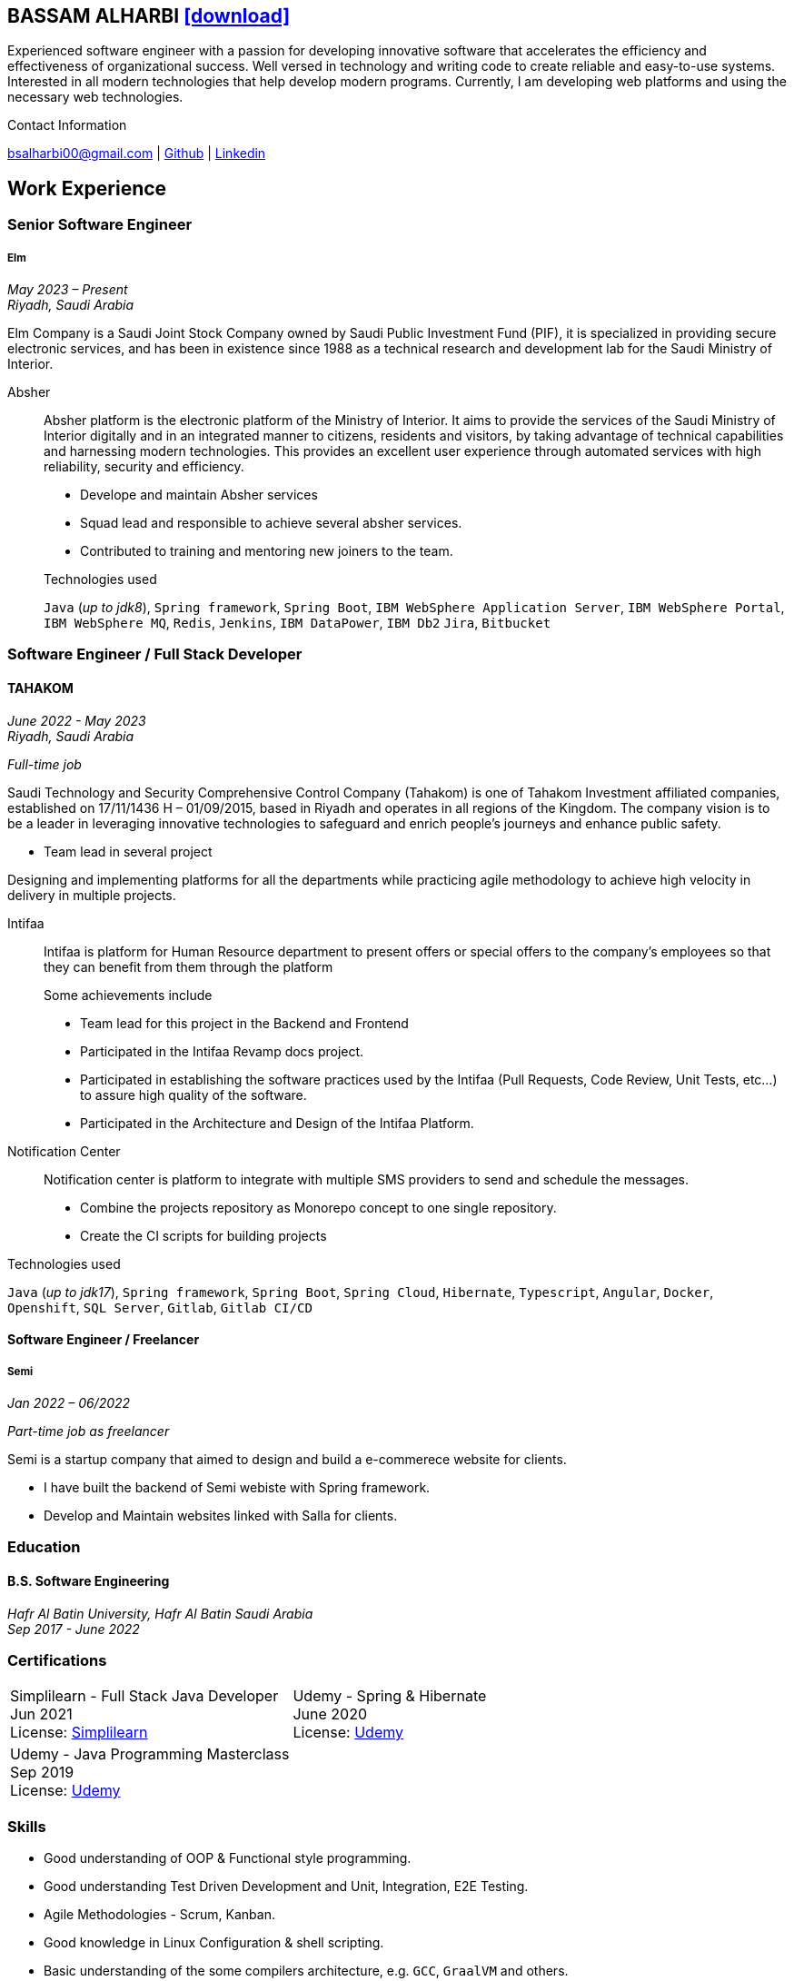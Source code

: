 :icons: font
:pdf-theme: pdf-theme.yml

ifeval::["{backend}" == "html5"]
== BASSAM ALHARBI http://bsa10.github.io/cv.pdf[icon:download[0.5x],role=external,window=_blank]
endif::[]

ifeval::["{backend}" == "pdf"]
== BASSAM ALHARBI http://bsa10.github.io/index.html[icon:globe-africa[0.5x],role=external,window=_blank]
endif::[]

Experienced software engineer with a passion for developing innovative software that accelerates 
the efficiency and effectiveness of organizational success. Well versed in technology and writing
code to create reliable and easy-to-use systems. Interested in all modern technologies that help 
develop modern programs. Currently, I am developing web platforms and using the necessary 
web technologies.

.Contact Information
****
[.text-center]
bsalharbi00@gmail.com
| https://github.com/bsa10[Github,role=external,window=_blank]
| https://www.linkedin.com/in/bsa10[Linkedin,role=external,window=_blank]
****

== Work Experience

=== Senior Software Engineer
===== Elm
__May 2023 – Present +
Riyadh, Saudi Arabia__

Elm Company is a Saudi Joint Stock Company owned by Saudi Public Investment Fund (PIF), it is specialized in providing
secure electronic services, and has been in existence since 1988 as a technical research and development lab for
the Saudi Ministry of Interior. +

Absher::
Absher platform is the electronic platform of the Ministry of Interior.
It aims to provide the services of the Saudi Ministry of Interior digitally and in an integrated
manner to citizens, residents and visitors, by taking advantage of technical
capabilities and harnessing modern technologies. This provides an excellent
user experience through automated services with high reliability, security and efficiency.

- Develope and maintain Absher services
- Squad lead and responsible to achieve several absher services.
- Contributed to training and mentoring new joiners to the team.

+
.Technologies used
`Java` (__up to jdk8__), `Spring framework`, `Spring Boot`,
`IBM WebSphere Application Server`, `IBM WebSphere Portal`, `IBM WebSphere MQ`,
`Redis`, `Jenkins`, `IBM DataPower`, `IBM Db2`
`Jira`, `Bitbucket`


=== Software Engineer / Full Stack Developer
==== TAHAKOM
__ June 2022 - May 2023 +
Riyadh, Saudi Arabia__

__ Full-time job__

Saudi Technology and Security Comprehensive Control Company (Tahakom)
is one of Tahakom Investment affiliated companies, established on 17/11/1436 H – 01/09/2015,
based in Riyadh and operates in all regions of the Kingdom. The company vision is
to be a leader in leveraging innovative technologies to safeguard and enrich
people’s journeys and enhance public safety.

* Team lead in several project

Designing and implementing platforms for all the departments while practicing
agile methodology to achieve high velocity in delivery in multiple projects.

Intifaa::
Intifaa is platform for Human Resource department to present offers or special offers
to the company’s employees so that they can benefit from them through the platform

+
.Some achievements include
[square]
- Team lead for this project in the Backend and Frontend
- Participated in the Intifaa Revamp docs project.
- Participated in establishing the software practices used by the Intifaa
(Pull Requests, Code Review, Unit Tests, etc...) to assure high quality of the software.
- Participated in the Architecture and Design of the Intifaa Platform.

Notification Center::
Notification center is platform to integrate with multiple SMS providers to send
and schedule the messages.

* Combine the projects repository as Monorepo concept to one single repository.
* Create the CI scripts for building projects


.Technologies used
`Java` (__up to jdk17__), `Spring framework`, `Spring Boot`, `Spring Cloud`, `Hibernate`,
`Typescript`, `Angular`, `Docker`, `Openshift`, `SQL Server`,  `Gitlab`, `Gitlab CI/CD`

==== Software Engineer / Freelancer
===== Semi
__Jan 2022 – 06/2022 __

__ Part-time job as freelancer__

Semi is a startup company that aimed to design and build a e-commerece website for clients.

- I have built the backend of Semi webiste with Spring framework.
- Develop and Maintain websites linked with Salla for clients.


=== Education

==== B.S. Software Engineering
__Hafr Al Batin University, Hafr Al Batin Saudi Arabia +
Sep 2017 - June 2022__

=== Certifications

[cols="1,1",frame=none, grid=none]
|===
| Simplilearn - Full Stack Java Developer +
Jun 2021 +
License: https://success.simplilearn.com/6623148a-8281-471e-844f-99c39404c5eb[Simplilearn]
| Udemy - Spring & Hibernate +
June 2020 +
License: https://www.udemy.com/certificate/UC-aa5b91ca-e5bf-4a76-bcf2-728564bb7b18/[Udemy]
| Udemy - Java Programming Masterclass +
Sep 2019 +
License: https://ude.my/UC-27083876-a569-45eb-8c43-14f1b8bff9a0[Udemy]
|
|===

=== Skills

* Good understanding of OOP & Functional style programming.
* Good understanding Test Driven Development and Unit, Integration, E2E Testing.
* Agile Methodologies - Scrum, Kanban.
* Good knowledge in Linux Configuration & shell scripting.
* Basic understanding of the some compilers architecture, e.g. `GCC`, `GraalVM` and others.
* Distributed Programming, messaging, stream processing and data pipelines (`RabbitMQ`, `Kafka`, `JMS`).
* Good background in Web Services (SOAP-based and REST).
* Experience with full-Stack Web Development (`Angular`, `Vue.js`, `Mustache.js`, and others).
* Basic knowledge Linux programming (syscalls, filesystems, namespaces and others).
* Basic knowledge of IBM solutions (`IBM WebSphere Portal`, `IBM WebShpere Application Service`, `IBM WebShepere MQ`, `IBM Db2`, `IBM DataPower`)
* Good understanding of RDBMS, NoSQL databases, Big Data and Database Sharding techniques.
* Basic knowledge and experience about NoSQL solutions such as `MongoDB`, `Redis`.
* Experience in different RDBMS - `Oracle`, `SQL Server`, `MySQL`, `PostgreSQL`, `IBM db2`.
* Basic understanding of Unicode and other related char encoding standards.
* Basic understanding of OSI model and related protocols (`TCP`, `UDP`, `DNS`, `ARP`, `FTP`, `SSH`, `TLS`), and basic knowledge about networking tools like iptables, wireshark, tcpdump, and more.
* Understanding of `OIDC` and `OAuth 2.0` protocols.
* Hands-on experience in `Jenkins`, `Bitbucket` pipelines, `Docker`, `Docker Compose`, `Kubernetes`, `k3s` and `AWS`.
* Basic knowledge about Data analysis using Python `Pandas`.


=== Languages

* *Arabic* - Native
* *English* - Professional working proficiency